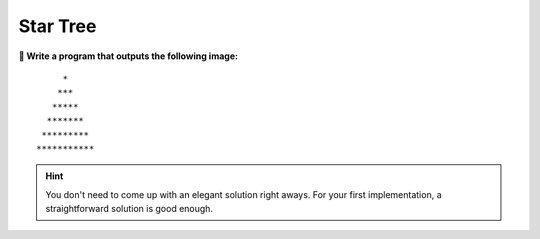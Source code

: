 Star Tree
=========

**🎯 Write a program that outputs the following image:**

::

        *
       ***
      *****
     *******
    *********
   ***********

.. hint::

   You don't need to come up with an elegant solution right aways.
   For your first implementation, a straightforward solution is good enough.
